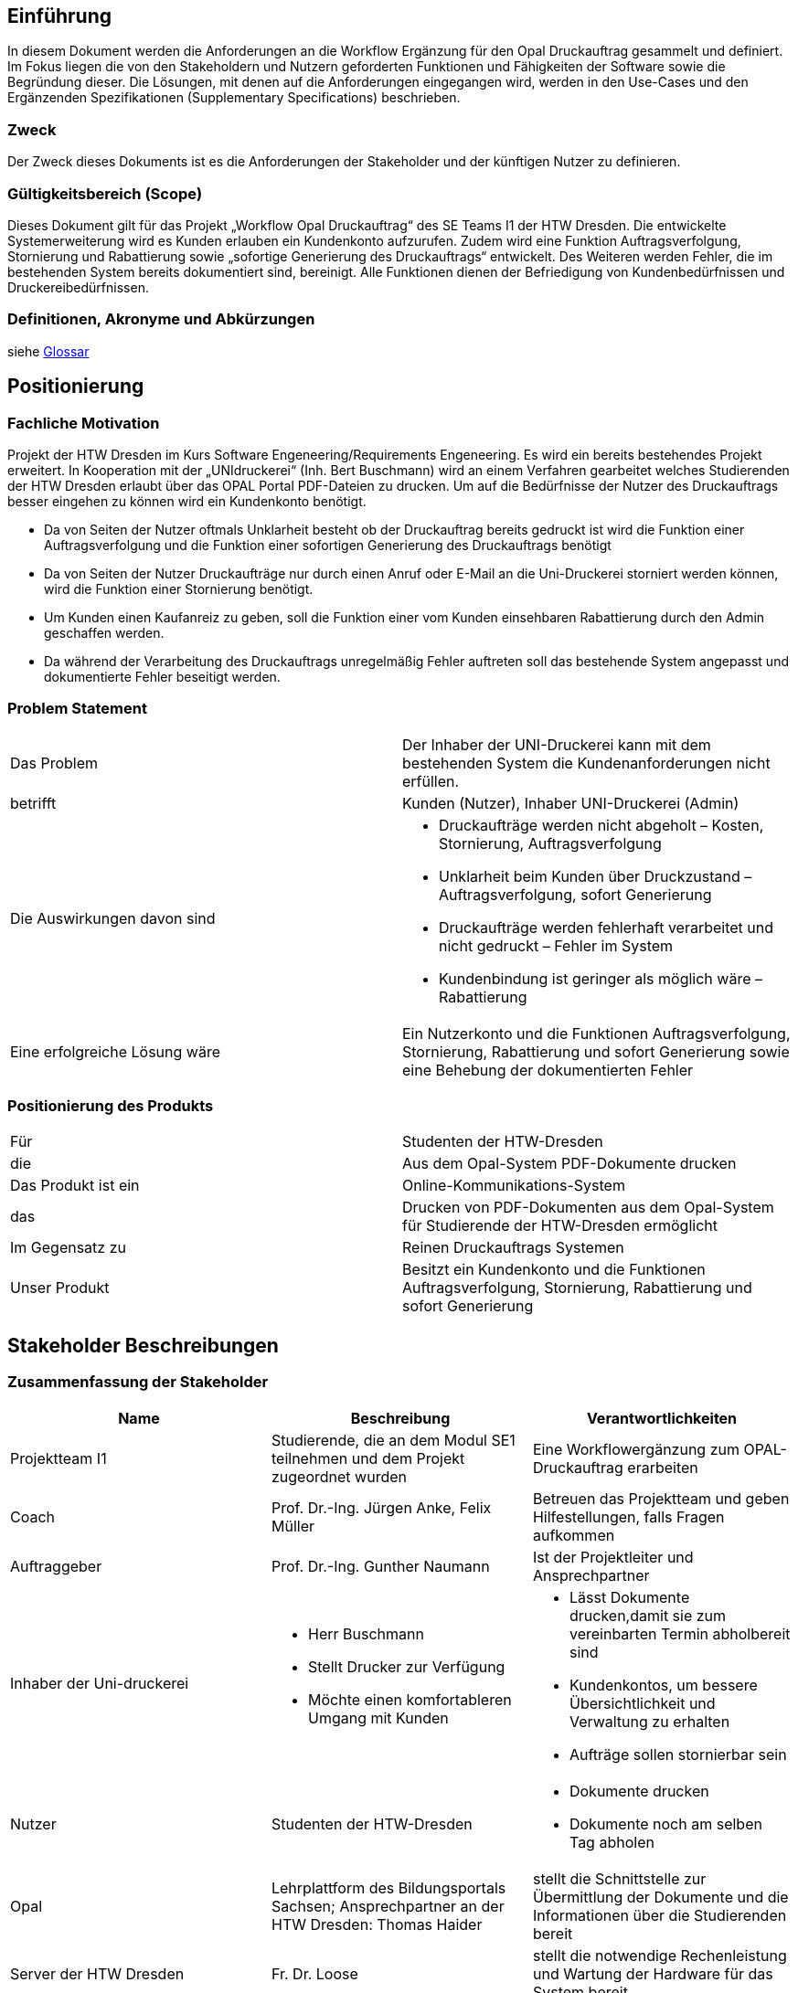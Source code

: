 == Einführung
In diesem Dokument werden die Anforderungen an die Workflow Ergänzung für den Opal Druckauftrag gesammelt und definiert. Im Fokus liegen die von den Stakeholdern und Nutzern geforderten Funktionen und Fähigkeiten der Software sowie die Begründung dieser. Die Lösungen, mit denen auf die Anforderungen eingegangen wird, werden in den Use-Cases und den Ergänzenden Spezifikationen (Supplementary Specifications) beschrieben.

=== Zweck
Der Zweck dieses Dokuments ist es die Anforderungen der Stakeholder und der künftigen Nutzer zu definieren.

=== Gültigkeitsbereich (Scope)
Dieses Dokument gilt für das Projekt „Workflow Opal Druckauftrag“ des SE Teams I1 der HTW Dresden. Die entwickelte Systemerweiterung wird es Kunden erlauben ein Kundenkonto aufzurufen. Zudem wird eine Funktion Auftragsverfolgung, Stornierung und Rabattierung sowie „sofortige Generierung des Druckauftrags“ entwickelt. Des Weiteren werden Fehler, die im bestehenden System bereits dokumentiert sind, bereinigt. Alle Funktionen dienen der Befriedigung von Kundenbedürfnissen und Druckereibedürfnissen.

=== Definitionen, Akronyme und Abkürzungen
siehe <<glossary.adoc#,Glossar>>

== Positionierung
=== Fachliche Motivation
Projekt der HTW Dresden im Kurs Software Engeneering/Requirements Engeneering. Es wird ein bereits bestehendes Projekt erweitert. In Kooperation mit der „UNIdruckerei“ (Inh. Bert Buschmann) wird an einem Verfahren gearbeitet welches Studierenden der HTW Dresden erlaubt über das OPAL Portal PDF-Dateien zu drucken. Um auf die Bedürfnisse der Nutzer des Druckauftrags besser eingehen zu können wird ein Kundenkonto benötigt.

* Da von Seiten der Nutzer oftmals Unklarheit besteht ob der Druckauftrag bereits gedruckt ist wird die Funktion einer Auftragsverfolgung und die Funktion einer sofortigen Generierung des Druckauftrags benötigt
* Da von Seiten der Nutzer Druckaufträge nur durch einen Anruf oder E-Mail an die Uni-Druckerei storniert werden können, wird die Funktion einer Stornierung benötigt.
* Um Kunden einen Kaufanreiz zu geben, soll die Funktion einer vom Kunden einsehbaren Rabattierung durch den Admin geschaffen werden.
* Da während der Verarbeitung des Druckauftrags unregelmäßig Fehler auftreten soll das bestehende System angepasst und dokumentierte Fehler beseitigt werden.

=== Problem Statement
|===
|Das Problem| Der Inhaber der UNI-Druckerei kann mit dem bestehenden System  die Kundenanforderungen nicht erfüllen.
|betrifft| Kunden (Nutzer), Inhaber UNI-Druckerei (Admin)
|Die Auswirkungen davon sind 
a|	
* Druckaufträge werden nicht abgeholt – Kosten, Stornierung, Auftragsverfolgung
* Unklarheit beim Kunden über Druckzustand – Auftragsverfolgung, sofort Generierung
* Druckaufträge werden fehlerhaft verarbeitet und nicht gedruckt – Fehler im System
*  Kundenbindung ist geringer als möglich wäre – Rabattierung
|Eine erfolgreiche Lösung wäre |Ein Nutzerkonto und die Funktionen Auftragsverfolgung, Stornierung, Rabattierung und sofort Generierung sowie eine Behebung der dokumentierten Fehler
|===

=== Positionierung des Produkts 
|===
|Für|	Studenten der HTW-Dresden
|die|	Aus dem Opal-System PDF-Dokumente drucken
|Das Produkt ist ein|	Online-Kommunikations-System
|das|	Drucken von PDF-Dokumenten aus dem Opal-System für Studierende der HTW-Dresden ermöglicht
|Im Gegensatz zu |Reinen Druckauftrags Systemen
|Unser Produkt| Besitzt ein Kundenkonto und die Funktionen Auftragsverfolgung, Stornierung, Rabattierung und sofort Generierung
|===

==	Stakeholder Beschreibungen
===	Zusammenfassung der Stakeholder 

[%header]
|===
|Name|	Beschreibung	| Verantwortlichkeiten
|Projektteam I1|Studierende, die an dem Modul SE1 teilnehmen und dem Projekt zugeordnet wurden|Eine Workflowergänzung zum OPAL-Druckauftrag erarbeiten

|Coach|Prof. Dr.-Ing. Jürgen Anke,  Felix Müller|Betreuen das Projektteam und geben Hilfestellungen, falls Fragen aufkommen 

|Auftraggeber|Prof. Dr.-Ing. Gunther Naumann|Ist der Projektleiter und Ansprechpartner

|Inhaber der Uni-druckerei
a| 
* Herr Buschmann
* Stellt Drucker zur Verfügung
* Möchte einen komfortableren Umgang mit Kunden
a|
* Lässt Dokumente drucken,damit sie zum vereinbarten Termin abholbereit sind
* Kundenkontos, um bessere Übersichtlichkeit und Verwaltung zu erhalten
* Aufträge sollen stornierbar sein

|Nutzer|Studenten der HTW-Dresden
a|
* Dokumente drucken
* Dokumente noch am selben Tag abholen


|Opal|Lehrplattform des Bildungsportals Sachsen; Ansprechpartner an der HTW Dresden: Thomas Haider
a|stellt die Schnittstelle zur Übermittlung der Dokumente und die Informationen über die Studierenden bereit

|Server der HTW Dresden|Fr. Dr. Loose|stellt die notwendige Rechenleistung und Wartung der Hardware für das System bereit

|Datenschutzbeauftragter|Prof. Dr. Andreas Westfeld|definiert Maßnahmen zur Einhaltung der Datenschutzbestimmungen
|===

=== Benutzerumgebung
. Studierende
* Die Kundenanzahl kann variieren. (derzeit wenige Nutzer)
* Das Kundenkonto soll Funktionen zur Auftragsverfolgung, Übersicht zu Rabattstufen und eine Stornieroption bieten.
* Die Aufträge werden weiterhin über die Plattform OPAL mittels einer E-Mail an den Server gesendet.


. Unidruckerei
* Die Nutzeranzahl ist auf die drei Mitarbeiter der Unidruckerei beschränkt, welche gleichberechtigt mit dem System interagieren können sollen.
* Die Arbeitszeit richtet sich nach den Aufträgen und deren Auftragsgrößen.
* Die bisherige Webanwendung soll erweitert werden.
* Die Anmeldung soll über ein Kundenkonto erfolgen.
* Der Admin soll eine Stornieroption für Aufträge besitzen.


== Produkt-/Lösungsüberblick
=== Bedarfe und Hauptfunktionen

[%header]
|===
|Bedarf|	Priorität|	Features|	Geplantes Release

|Nutzerkonto
|5
|Funktionen Auftragsverfolgung, Stornierung, Rabattierung  
|Zum Ende des Projekts

|Auftragsverfolgung
|5
|Zustand des Druckauftrags untergliedert in gedruckt/nicht gedruckt 
|Zum Ende des Projekts

|Stornierung
|5
|bei nicht gedruckten Druckaufträgen möglich & löscht Druckauftrag sofort 
|Zum Ende des Projekts

|Rabattierung
|5
|Nutzergebunden und lässt nach dem Erreichen von gewissen Blattzahlen Rabatt zu
|Zum Ende des Projekts

|Drucken in Farbe
|2
|Drucke sollen auch in Farbe möglich sein   
|Zum Ende des Projekts

|Sofortige Abholung
|4
|sofortige Joberstellung zur Abholung am selben Tag    
|Zum Ende des Projekts

|Drucken von anderen Formaten (zB. Doc)
|2
|Druckauftrag muss nicht mehr immer PDF sein 
|Zum Ende des Projekts

|Drucken über E-Mail o.ä.
|2
|Zusätzliche Möglichkeiten zum Drucken, außer den Auftrag in OPAL zu erstellen, z.B. über E-Mail
|Zum Ende des Projekts

|===

== Zusätzliche Produktanforderungen

[%header]
|===
|Anforderung|	Priorität|	Geplantes Release

|Das System muss die Daten des Druck-Jobs vollständig an die Unidruckerei übermitteln.
|5
|

|Das System muss den aktuellen Druckstatus abfragen und anzeigen können.
|5
|

|Das System muss Rabatte richtig berechnen und ausgeben können.
|5
|

|Das System muss dem Administrator die Möglichkeit geben Rabattierungen zu ändern.
|4
|

|Das System muss verschiedene Druckaufträge eines Nutzers zusammenfassen.
|3
|

|Das System muss mit den gegebenen Ressourcen konstant laufen.
|5
|

|Das System muss den Datenschutzrichtlinien entsprechen.
|5
|

|Das System muss mit den gegebenen Ressourcen konstant laufen.
|5
|

|Das System muss Farbdruck ermöglichen.
|2
|

|Das System muss weitere Dateiformate unterstützen.
|2
|

|Das System muss weitere Medienzugänge unterstützen.
|2
|

|Das System muss sämtliche Dateinamen unterstützen. 
|4
|

|===
